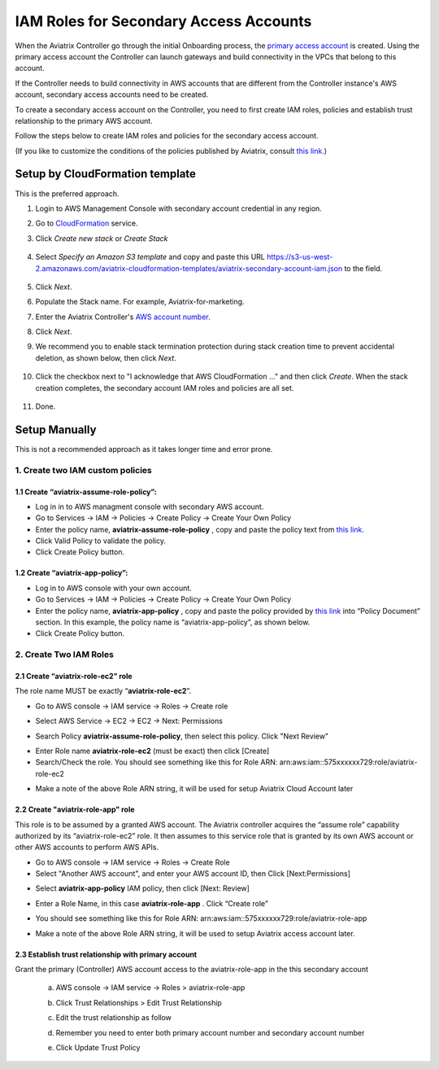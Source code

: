 .. meta::
   :description: How to Set Up IAM Role for Aviatrix
   :keywords: IAM, IAM role, IAM role Aviatrix

#######################################
IAM Roles for Secondary Access Accounts
#######################################

When the Aviatrix Controller go through the initial Onboarding process, the `primary access account <http://docs.aviatrix.com/HowTos/onboarding_faq.html#what-is-the-aviatrix-primary-access-account>`_ is created. 
Using the primary access account the Controller can launch gateways and build connectivity in the VPCs 
that belong to this account. 

If the Controller needs to build connectivity in AWS accounts that are different from the Controller instance's AWS account, secondary access accounts need to be created. 

To create a secondary access account on the Controller, you need to first create IAM roles, policies and establish trust relationship to the primary AWS account. 

Follow the steps below to create IAM roles and policies for the secondary access account. 

(If you like to customize the conditions of the policies published by Aviatrix, consult `this link. <http://docs.aviatrix.com/HowTos/customize_aws_iam_policy.html>`_)

Setup by CloudFormation template 
===========================================================================

This is the preferred approach. 

1. Login to AWS Management Console with secondary account credential in any region.
#. Go to `CloudFormation <https://console.aws.amazon.com/cloudformation/home>`_ service.
#. Click `Create new stack` or `Create Stack`

    |imageCFCreate|

#. Select `Specify an Amazon S3 template` and copy and paste this URL https://s3-us-west-2.amazonaws.com/aviatrix-cloudformation-templates/aviatrix-secondary-account-iam.json to the field. 

    |imageCFSelectTemplate-S3|

#. Click `Next`.
#. Populate the Stack name. For example, Aviatrix-for-marketing. 
#. Enter the Aviatrix Controller's `AWS account number <https://docs.aws.amazon.com/IAM/latest/UserGuide/console_account-alias.html>`_. 
#. Click `Next`.
#. We recommend you to enable stack termination protection during stack creation time to prevent accidental deletion, as shown below, then click `Next`.

    |imageCFEnableTermProtection|

#. Click the checkbox next to "I acknowledge that AWS CloudFormation ..." and then click `Create`.  When the stack creation completes, the secondary account IAM roles and policies are all set. 

    |imageCFCreateFinal|

#. Done.



Setup Manually
=========================================================================

This is not a recommended approach as it takes longer time and error prone. 

1. Create two IAM custom policies
--------------------------------------

1.1 Create “aviatrix-assume-role-policy”:
~~~~~~~~~~~~~~~~~~~~~~~~~~~~~~~~~~~~~~~~~

-  Log in in to AWS managment console with secondary AWS account.

-  Go to Services -> IAM -> Policies -> Create Policy -> Create Your Own
   Policy

-  Enter the policy name, **aviatrix-assume-role-policy** , copy and
   paste the policy text from `this
   link <https://s3-us-west-2.amazonaws.com/aviatrix-download/iam_assume_role_policy.txt>`__.

-  Click Valid Policy to validate the policy.

-  Click Create Policy button.

1.2 Create “aviatrix-app-policy”:
~~~~~~~~~~~~~~~~~~~~~~~~~~~~~~~~~

-  Log in to AWS console with your own account.

-  Go to Services -> IAM -> Policies -> Create Policy -> Create Your Own
   Policy

-  Enter the policy name, **aviatrix-app-policy** , copy and paste the
   policy provided by `this
   link <https://s3-us-west-2.amazonaws.com/aviatrix-download/IAM_access_policy_for_CloudN.txt>`__
   into “Policy Document” section. In this example, the policy name is
   “aviatrix-app-policy”, as shown below.

-  Click Create Policy button.

2. Create Two IAM Roles
----------------------------

2.1 Create “aviatrix-role-ec2” role
~~~~~~~~~~~~~~~~~~~~~~~~~~~~~~~~~~~~

The role name MUST be exactly “\ **aviatrix-role-ec2**\ ”.

-  Go to AWS console -> IAM service -> Roles -> Create role

|image3|

- Select AWS Service -> EC2 -> EC2 -> Next: Permissions

|image4|

- Search Policy **aviatrix-assume-role-policy**, then select this policy. Click "Next Review"

|image5|

-  Enter Role name **aviatrix-role-ec2** (must be exact) then click [Create]

-  Search/Check the role. You should see something
   like this for Role ARN:
   arn:aws:iam::575xxxxxx729:role/aviatrix-role-ec2

|image0|

-  Make a note of the above Role ARN string, it will be used for setup
   Aviatrix Cloud Account later



2.2 Create "aviatrix-role-app" role
~~~~~~~~~~~~~~~~~~~~~~~~~~~~~~~~~~~~~~~

This role is to be assumed by a granted AWS account. The Aviatrix
controller acquires the “assume role” capability authorized by its
“aviatrix-role-ec2” role. It then assumes to this service role that is
granted by its own AWS account or other AWS accounts to perform AWS
APIs.

-  Go to AWS console -> IAM service -> Roles -> Create Role

- Select "Another AWS account", and enter your AWS account ID, then Click [Next:Permissions]

|image6|

-  Select **aviatrix-app-policy** IAM policy, then click [Next: Review]

-  Enter a Role Name, in this case **aviatrix-role-app** . Click “Create role”

-  You should see something like this for Role ARN:
   arn:aws:iam::575xxxxxx729:role/aviatrix-role-app

-  Make a note of the above Role ARN string, it will be used to setup
   Aviatrix access account later.

    |image1|

2.3 Establish trust relationship with primary account
~~~~~~~~~~~~~~~~~~~~~~~~~~~~~~~~~~~~~~~~~~~~~~~~~~~~~~~

Grant the primary (Controller) AWS account access to the aviatrix-role-app in the
this secondary account

   a. AWS console -> IAM service -> Roles > aviatrix-role-app

   b. Click Trust Relationships > Edit Trust Relationship

   c. Edit the trust relationship as follow

      |image2|

   d. Remember you need to enter both primary account number and secondary account number

   e. Click Update Trust Policy


.. |image0| image:: IAM_media/image1.png
   :width: 6.50000in
   :height: 2.99931in
.. |image1| image:: IAM_media/image2.png
   :width: 6.50000in
   :height: 3.31806in
.. |image2| image:: IAM_media/image3.png
   :width: 4.67200in
   :height: 3.33379in
.. |image3| image:: IAM_media/img_create_assume_role_step_01.png
   :width: 4.67200in
   :height: 3.33379in
.. |image4| image:: IAM_media/img_create_assume_role_step_02_select_ec2_type_role.png
   :width: 4.67200in
   :height: 3.33379in
.. |image5| image:: IAM_media/img_create_assume_role_step_03_attach_assume_role_policy.png
   :width: 4.67200in
   :height: 3.33379in
.. |image6| image:: IAM_media/img_create_cross_account_role_step_01.png
   :width: 4.67200in
   :height: 3.33379in

.. |imageCFCreate| image:: IAM_media/cf_create.png

.. |imageCFSelectTemplate-S3| image:: IAM_media/imageCFSelectTemplate-S3.png

.. |imageCFEnableTermProtection| image:: IAM_media/cf_termination_protection.png

.. |imageCFCreateFinal| image:: IAM_media/cf_create_final.png

.. add in the disqus tag

.. disqus::

